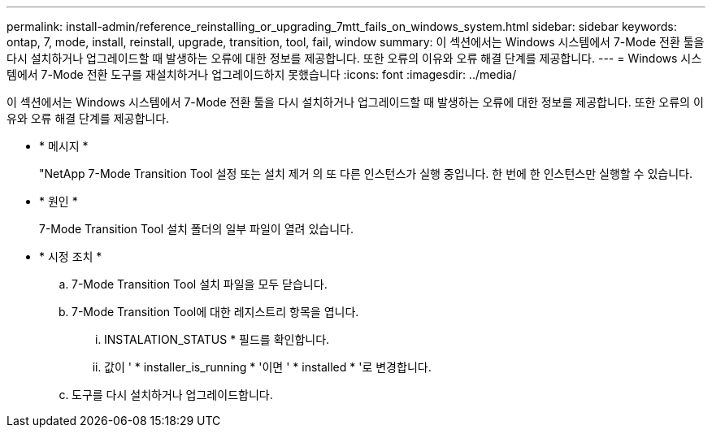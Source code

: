 ---
permalink: install-admin/reference_reinstalling_or_upgrading_7mtt_fails_on_windows_system.html 
sidebar: sidebar 
keywords: ontap, 7, mode, install, reinstall, upgrade, transition, tool, fail, window 
summary: 이 섹션에서는 Windows 시스템에서 7-Mode 전환 툴을 다시 설치하거나 업그레이드할 때 발생하는 오류에 대한 정보를 제공합니다. 또한 오류의 이유와 오류 해결 단계를 제공합니다. 
---
= Windows 시스템에서 7-Mode 전환 도구를 재설치하거나 업그레이드하지 못했습니다
:icons: font
:imagesdir: ../media/


[role="lead"]
이 섹션에서는 Windows 시스템에서 7-Mode 전환 툴을 다시 설치하거나 업그레이드할 때 발생하는 오류에 대한 정보를 제공합니다. 또한 오류의 이유와 오류 해결 단계를 제공합니다.

* * 메시지 *
+
"NetApp 7-Mode Transition Tool 설정 또는 설치 제거 의 또 다른 인스턴스가 실행 중입니다. 한 번에 한 인스턴스만 실행할 수 있습니다.

* * 원인 *
+
7-Mode Transition Tool 설치 폴더의 일부 파일이 열려 있습니다.

* * 시정 조치 *
+
.. 7-Mode Transition Tool 설치 파일을 모두 닫습니다.
.. 7-Mode Transition Tool에 대한 레지스트리 항목을 엽니다.
+
... INSTALATION_STATUS * 필드를 확인합니다.
... 값이 ' * installer_is_running * '이면 ' * installed * '로 변경합니다.


.. 도구를 다시 설치하거나 업그레이드합니다.



